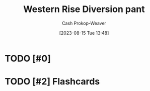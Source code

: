 :PROPERTIES:
:ID:       c3fef5ca-8ea0-4d8e-a8f3-f4b609ac3379
:LAST_MODIFIED: [2023-08-15 Tue 13:48]
:END:
#+title: Western Rise Diversion pant
#+hugo_custom_front_matter: :slug "c3fef5ca-8ea0-4d8e-a8f3-f4b609ac3379"
#+author: Cash Prokop-Weaver
#+date: [2023-08-15 Tue 13:48]
#+filetags: :has_todo:concept:
* TODO [#0]
* TODO [#2] Flashcards
